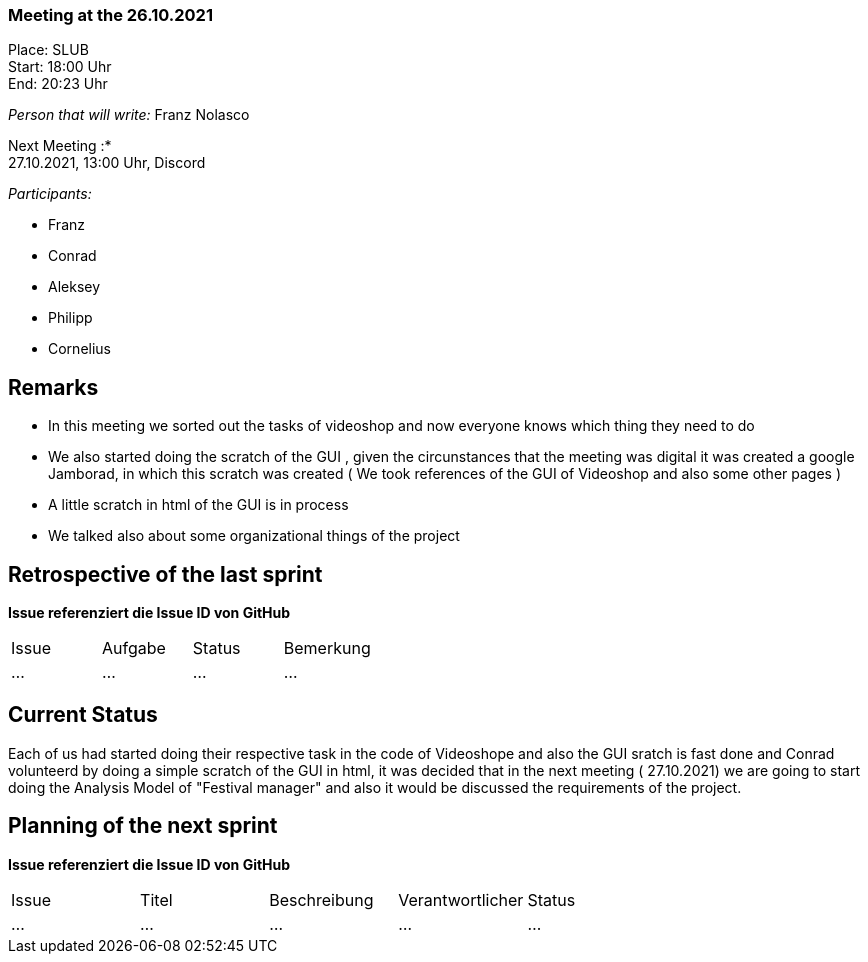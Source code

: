 === Meeting at the 26.10.2021

Place: SLUB       +
Start:   18:00 Uhr +
End:     20:23 Uhr

__Person that will write:__ Franz Nolasco

Next Meeting :* +
27.10.2021, 13:00 Uhr, Discord

__Participants:__
//Tabellarisch oder Aufzählung, Kennzeichnung von Teilnehmern mit besonderer Rolle (z.B. Kunde)

- Franz 
- Conrad 
- Aleksey
- Philipp
- Cornelius

== Remarks
- In this meeting we sorted out the tasks of videoshop and now everyone knows which thing they need to do 
- We also started doing the scratch of the GUI , given the circunstances that the meeting was digital it was created a google Jamborad, in which this scratch was created ( We took references of the GUI of Videoshop and also some other pages )
- A little scratch in html of the GUI is in process
- We talked also about some organizational things of the project

== Retrospective of the last sprint
*Issue referenziert die Issue ID von GitHub*
// Wie ist der Status der im letzten Sprint erstellten Issues/veteilten Aufgaben?

// See http://asciidoctor.org/docs/user-manual/=tables
[option="headers"]
|===
|Issue |Aufgabe |Status |Bemerkung
|…     |…       |…      |…
|===


== Current Status
Each of us had started doing their respective task in the code of Videoshope and also the GUI sratch is fast done and Conrad volunteerd by doing a simple scratch of the GUI in html, it was decided that in the next meeting ( 27.10.2021) we are going to start doing the Analysis Model of "Festival manager" and also it would be discussed the requirements of the project.

== Planning of the next sprint
*Issue referenziert die Issue ID von GitHub*

// See http://asciidoctor.org/docs/user-manual/=tables
[option="headers"]
|===
|Issue |Titel |Beschreibung |Verantwortlicher |Status
|…     |…     |…            |…                |…
|===
